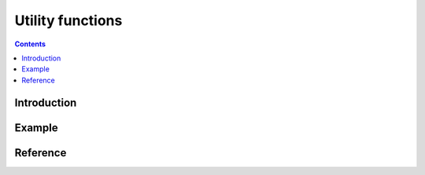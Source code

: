 
Utility functions
=================

.. contents::

.. module:: rrl

Introduction
------------



Example
-------


Reference
---------


.. remove_init_only_groups
.. h5_reorder
.. h5_merge_experiments
.. remove_boundary_groups

.. H5CombinedFile
.. H5CombinedGroup
